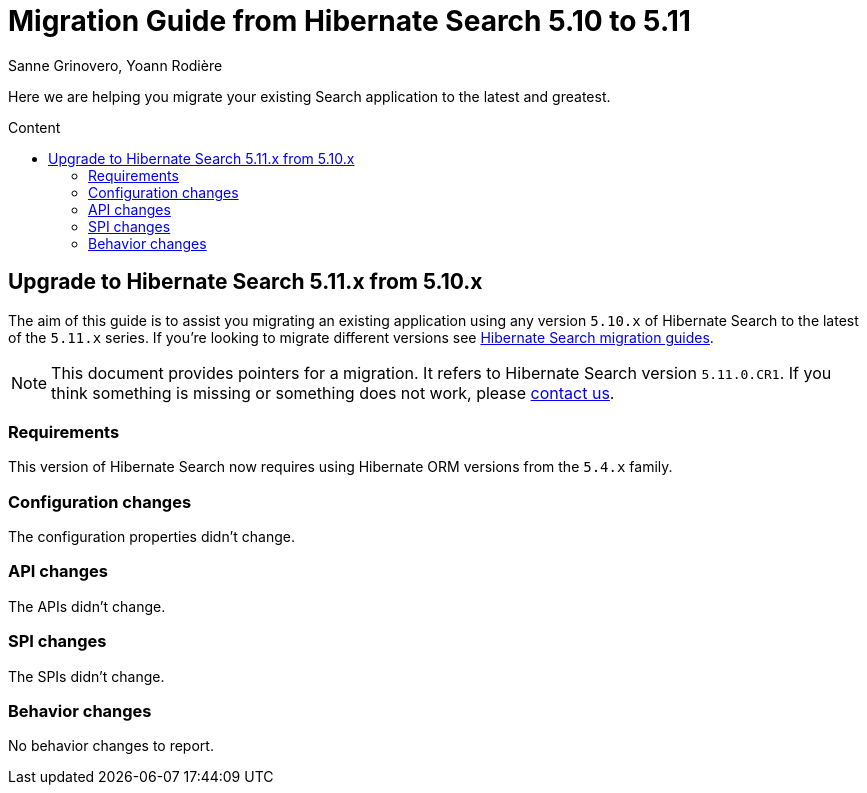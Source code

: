 = Migration Guide from Hibernate Search {from_version_short} to {to_version_short}
Sanne Grinovero, Yoann Rodière
:awestruct-layout: project-standard
:awestruct-project: search
:toc:
:toc-placement: preamble
:toc-title: Content
:to_version_short: 5.11
:from_version_short: 5.10
:reference_version_full: 5.11.0.CR1

Here we are helping you migrate your existing Search application to the latest and greatest.

== Upgrade to Hibernate Search {to_version_short}.x from {from_version_short}.x

The aim of this guide is to assist you migrating an existing application using any version `{from_version_short}.x` of Hibernate Search to the latest of the `{to_version_short}.x` series.
If you're looking to migrate different versions see link:/search/documentation/migrate[Hibernate Search migration guides].

NOTE: This document provides pointers for a migration.
It refers to Hibernate Search version `{reference_version_full}`. If you think something is missing or something does not work, please link:/community[contact us].

=== Requirements

This version of Hibernate Search now requires using Hibernate ORM versions from the `5.4.x` family.

=== Configuration changes

The configuration properties didn't change.

=== API changes

The APIs didn't change.

=== SPI changes

The SPIs didn't change.

=== Behavior changes

No behavior changes to report.
